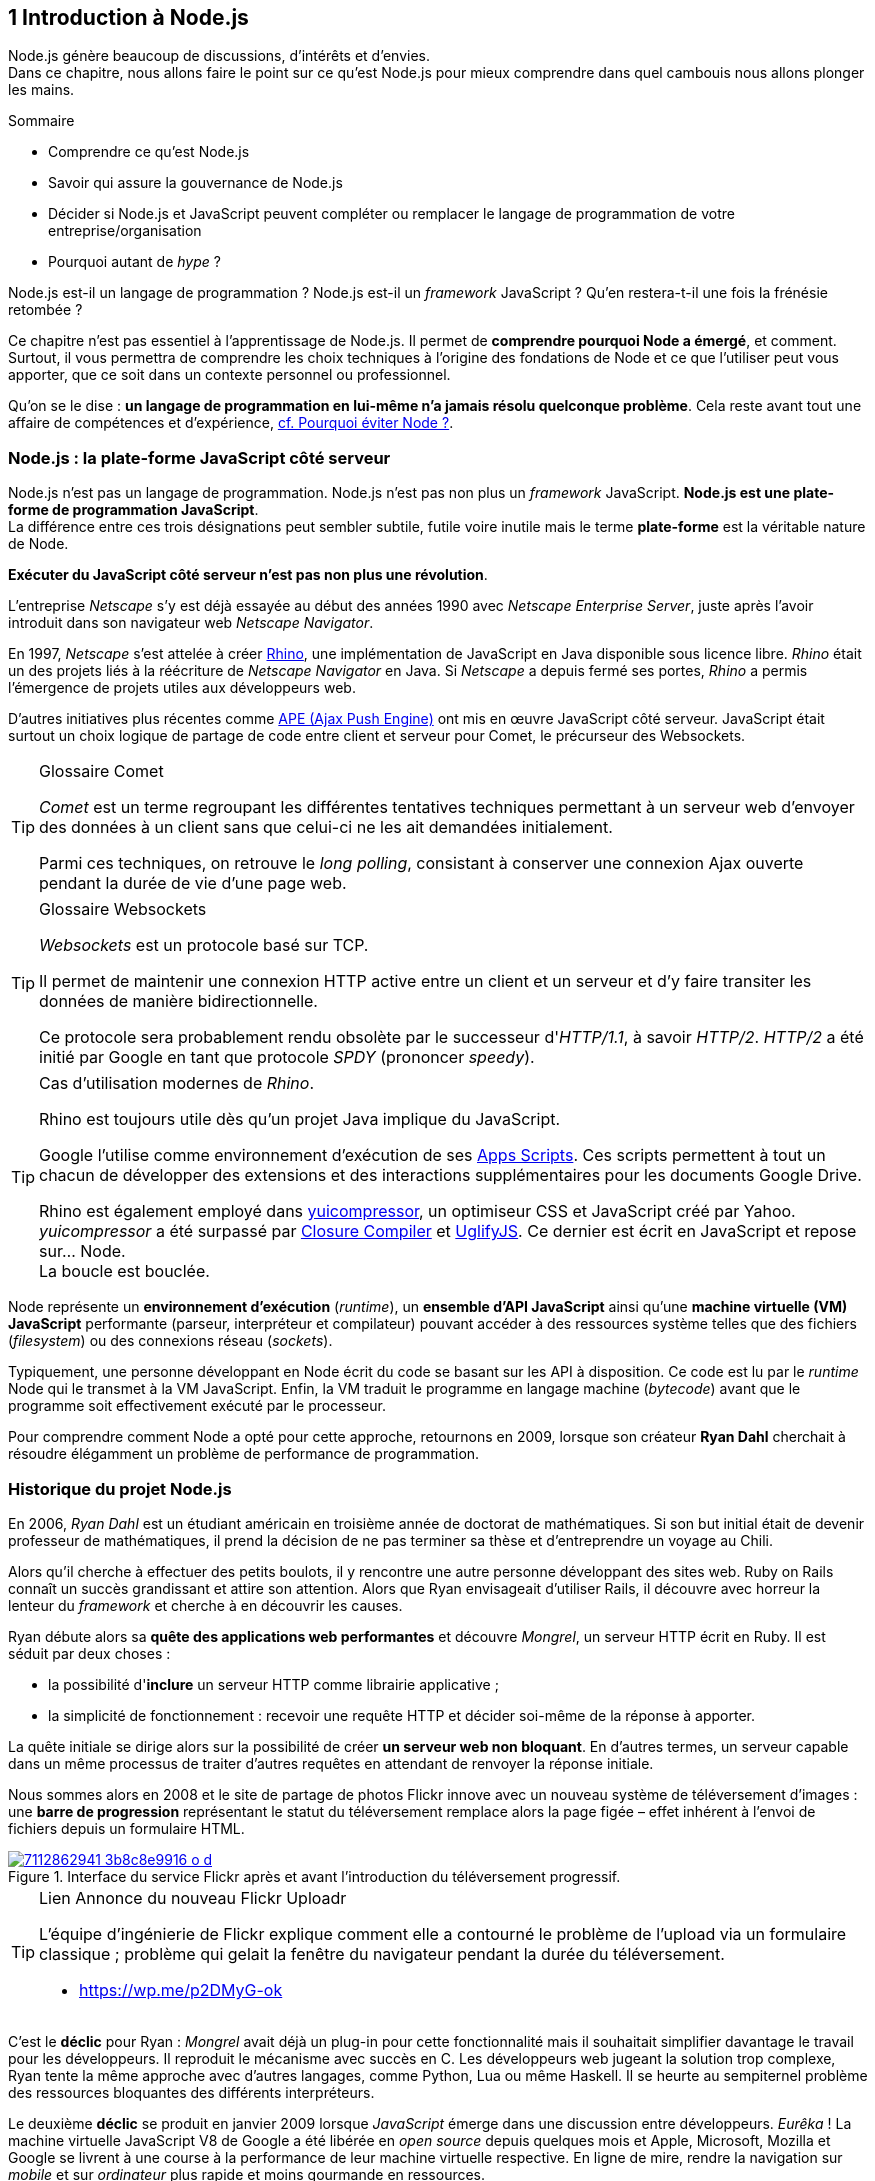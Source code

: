 :nodeCurrentVersion: v6
:revdate: {docdate}
:imagesdir: {indir}
ifdef::env[]
:imagesdir: .
endif::[]

== [ChapitreNumero]#1# Introduction à Node.js

Node.js génère beaucoup de discussions, d'intérêts et d'envies. +
Dans ce chapitre, nous allons faire le point sur ce qu'est Node.js pour mieux comprendre dans quel cambouis nous allons plonger les mains.

====
.Sommaire
- Comprendre ce qu'est Node.js
- Savoir qui assure la gouvernance de Node.js
- Décider si Node.js et JavaScript peuvent compléter ou remplacer le langage de programmation de votre entreprise/organisation
- Pourquoi autant de _hype_ ?
====

Node.js est-il un langage de programmation ?
Node.js est-il un _framework_ JavaScript ?
Qu'en restera-t-il une fois la frénésie retombée ?

Ce chapitre n'est pas essentiel à l'apprentissage de Node.js.
Il permet de *comprendre pourquoi Node a émergé*, et comment.
Surtout, il vous permettra de comprendre les choix techniques à l'origine des fondations de Node et ce que l'utiliser peut vous apporter, que ce soit dans un contexte personnel ou professionnel.

Qu'on se le dise : *un langage de programmation en lui-même n'a jamais résolu quelconque problème*.
Cela reste avant tout une affaire de compétences et d'expérience, <<avoiding-node,cf. Pourquoi éviter Node ?>>.

toc::[]

=== Node.js : la plate-forme JavaScript côté serveur

Node.js n'est pas un langage de programmation. Node.js n'est pas non plus un _framework_ JavaScript. *Node.js est une plate-forme de programmation JavaScript*. +
La différence entre ces trois désignations peut sembler subtile, futile voire inutile mais le terme *plate-forme* est la véritable nature de Node.

*Exécuter du JavaScript côté serveur n'est pas non plus une révolution*.

L'entreprise _Netscape_ s'y est déjà essayée au début des années 1990 avec _Netscape Enterprise Server_, juste après l'avoir introduit dans son navigateur web _Netscape Navigator_.

En 1997, _Netscape_ s'est attelée à créer https://www.mozilla.org/rhino/[Rhino], une implémentation de JavaScript en Java disponible sous licence libre.
_Rhino_ était un des projets liés à la réécriture de _Netscape Navigator_ en Java. Si _Netscape_ a depuis fermé ses portes, _Rhino_ a permis l'émergence de projets utiles aux développeurs web.

D'autres initiatives plus récentes comme http://ape-project.org/[APE (Ajax Push Engine)] ont mis en œuvre JavaScript côté serveur. JavaScript était surtout un choix logique de partage de code entre client et serveur pour Comet, le précurseur des Websockets.

[TIP]
.[RemarquePreTitre]#Glossaire# Comet
====
_Comet_ est un terme regroupant les différentes tentatives techniques permettant à un serveur web d'envoyer des données à un client sans que celui-ci ne les ait demandées initialement.

Parmi ces techniques, on retrouve le _long polling_, consistant à conserver une connexion Ajax ouverte pendant la durée de vie d'une page web.
====

[TIP]
.[RemarquePreTitre]#Glossaire# Websockets
====
_Websockets_ est un protocole basé sur TCP.

Il permet de maintenir une connexion HTTP active entre un client et un serveur et d'y faire transiter les données de manière bidirectionnelle.

Ce protocole sera probablement rendu obsolète par le successeur d'_HTTP/1.1_, à savoir _HTTP/2_.
_HTTP/2_ a été initié par Google en tant que protocole _SPDY_ (prononcer _speedy_).
====

[TIP]
.Cas d'utilisation modernes de _Rhino_.
====
Rhino est toujours utile dès qu'un projet Java implique du JavaScript.

Google l'utilise comme environnement d'exécution de ses https://gsuite-developers.googleblog.com/2012/11/using-open-source-libraries-in-apps.html[Apps Scripts].
Ces scripts permettent à tout un chacun de développer des extensions et des interactions supplémentaires pour les documents Google Drive.

Rhino est également employé dans http://yui.github.io/yuicompressor/[yuicompressor], un optimiseur CSS et JavaScript créé par Yahoo.
_yuicompressor_ a été surpassé par https://developers.google.com/closure/compiler/[Closure Compiler] et https://npmjs.com/uglify-js[UglifyJS].
Ce dernier est écrit en JavaScript et repose sur… Node. +
La boucle est bouclée.
====

Node représente un *environnement d'exécution* (_runtime_), un *ensemble d'API JavaScript* ainsi qu'une *machine virtuelle (VM) JavaScript* performante (parseur, interpréteur et compilateur) pouvant accéder à des ressources système telles que des fichiers (_filesystem_) ou des connexions réseau (_sockets_).

Typiquement, une personne développant en Node écrit du code se basant sur les API à disposition. Ce code est lu par le _runtime_ Node qui le transmet à la VM JavaScript. Enfin, la VM traduit le programme en langage machine (_bytecode_) avant que le programme soit effectivement exécuté par le processeur.

Pour comprendre comment Node a opté pour cette approche, retournons en 2009, lorsque son créateur **Ryan Dahl** cherchait à résoudre élégamment un problème de performance de programmation.

=== Historique du projet Node.js

En 2006, _Ryan Dahl_ est un étudiant américain en troisième année de doctorat de mathématiques.
Si son but initial était de devenir professeur de mathématiques, il prend la décision de ne pas terminer sa thèse et d'entreprendre un voyage au Chili.

Alors qu'il cherche à effectuer des petits boulots, il y rencontre une autre personne développant des sites web.
Ruby on Rails connaît un succès grandissant et attire son attention.
Alors que Ryan envisageait d'utiliser Rails, il découvre avec horreur la lenteur du _framework_ et cherche à en découvrir les causes.

Ryan débute alors sa *quête des applications web performantes* et découvre _Mongrel_, un serveur HTTP écrit en Ruby.
Il est séduit par deux choses :

- la possibilité d'*inclure* un serveur HTTP comme librairie applicative ;
- la simplicité de fonctionnement : recevoir une requête HTTP et décider soi-même de la réponse à apporter.

La quête initiale se dirige alors sur la possibilité de créer *un serveur web non bloquant*.
En d'autres termes, un serveur capable dans un même processus de traiter d'autres requêtes en attendant de renvoyer la réponse initiale.

Nous sommes alors en 2008 et le site de partage de photos Flickr innove avec un nouveau système de téléversement d'images : une *barre de progression* représentant le statut du téléversement remplace alors la page figée – effet  inhérent à l'envoi de fichiers depuis un formulaire HTML.


.Interface du service Flickr après et avant l'introduction du téléversement progressif.
image::images/7112862941_3b8c8e9916_o_d.png[align="center", link="https://www.flickr.com/photos/schill/7112862941/",scaledwidth="85%"]

[TIP]
.[RemarquePreTitre]#Lien# Annonce du nouveau Flickr Uploadr
====
L'équipe d'ingénierie de Flickr explique comment elle a contourné le problème de l'upload via un formulaire classique ; problème qui gelait la fenêtre du navigateur pendant la durée du téléversement.

- https://wp.me/p2DMyG-ok
====

C'est le *déclic* pour Ryan : _Mongrel_ avait déjà un plug-in pour cette fonctionnalité mais il souhaitait simplifier davantage le travail pour les développeurs.
Il reproduit le mécanisme avec succès en C.
Les développeurs web jugeant la solution trop complexe, Ryan tente la même approche avec d'autres langages, comme Python, Lua ou même Haskell.
Il se heurte au sempiternel problème des ressources bloquantes des différents interpréteurs.

Le deuxième *déclic* se produit en janvier 2009 lorsque _JavaScript_ émerge dans une discussion entre développeurs.
_Eurêka_ !
La machine virtuelle JavaScript V8 de Google a été libérée en _open source_ depuis quelques mois et Apple, Microsoft, Mozilla et Google se livrent à une course à la performance de leur machine virtuelle respective.
En ligne de mire, rendre la navigation sur _mobile_ et sur _ordinateur_ plus rapide et moins gourmande en ressources.

Ryan admet que JavaScript dispose des caractéristiques idéales même s'il n'est pas un adepte du langage : fonctions anonymes, _closures_ et l'_event loop_ (dans le DOM en tous cas).
Il manque juste aux machines virtuelles JavaScript la capacité d'accéder à des _sockets_, au système de fichiers et à d'autres fonctions système.

Ryan quitte alors son travail, s'inspire de ses travaux de modules non bloquants pour Nginx et s'affaire pendant six mois à marier JavaScript, V8 et l'environnement du système d'exploitation.
De ces efforts nait Node.js. +
Il effectue une démonstration de link:https://gist.github.com/ry/a3d0bbbff196af633995[serveur IRC écrit en 400 lignes de JavaScript] lors de la link:https://www.youtube.com/watch?v=ztspvPYybIY[conférence JSConf.eu 2009] suscite l'enthousiasme et attire l'attention.

L'entreprise américaine _Joyent_ l'embauche à plein temps pour continuer le développement de Node.
Ils pressentent que la plate-forme Node répond à leurs projets de _datacenter_ et d'hébergement.

*Node et sa communauté sont nés* et ont continué à prospérer depuis lors.
Pour une simple affaire de _barre de progression_ et une obsession de _perception de rapidité_.

[TIP]
.[RemarquePreTitre]#Vidéo# _History of Node.js_
====
La vidéo suivante est une vidéoconférence donnée par Ryan Dahl, le créateur de Node, au cours de l'année 2011.
C'est la première fois qu'il intervient pour expliquer son parcours et la genèse du projet.

Peut-être un élément qui figurera dans les livres d'histoire !

- [URL]#https://www.youtube.com/watch?v=SAc0vQCC6UQ#
====

=== Les raisons du succès

En 2009, la tension et l'attention autour de JavaScript sont énormes.
La mode du tout _Ajax_ et des _mashups_ s'est estompée mais une chose en est ressortie : JavaScript n'a plus à rougir ni à être relégué au rang de sous-langage.
Les initiatives JSLint, CommonJS et les _good parts_ de Douglas Crockford sont pour beaucoup dans la création de code élégant.

D'un autre côté, les entreprises développant des navigateurs web se livrent à une féroce compétition d'optimisation.
Google, Mozilla et Apple ont en effet besoin de navigateurs rapides pour améliorer leurs parts de marché sur les ordinateurs mais aussi les téléphones et tablettes.
On peut considérer que JavaScript est à cette époque le langage de programmation bénéficiant du plus grand investissement financier et humain en R&D.

La communauté JavaScript accueille avec ferveur Node lors de la conférence JSConf Europe en 2009.
Elle contribue à son amélioration et à la création d'un écosystème de modules réutilisables.

Il faudra attendre la création du registre _npm_ au tout début 2010 pour faciliter encore plus l'installation et le partage des modules Node autour du globe.
Dès lors, un simple `npm install node-playground` suffit pour inclure le module `node-playground` à son propre projet.
Partager un module est tout aussi simple puisqu'un simple `npm publish` le rend disponible à tous en un instant.

npm devient une telle pierre angulaire qu'il est inclus par défaut dans l'installation de Node à partir de novembre 2011, lors de la publication de Node 0.6.3.
La communauté Node et ses contributeurs ont fait le reste du travail en fournissant un écosystème de modules riche et varié : frameworks, templating, drivers de bases de données, serveurs HTTP, serveurs Websockets, préprocesseurs CSS, CoffeeScript, parseurs, proxy, serveurs de log, librairies de tests, langages de _templating_, etc.

Malgré ses défauts de jeunesse, Node réussit également le tour de force de la performance : la recette de l'accès non bloquant aux ressources aurait-elle fonctionné ?
À en croire les personnes ayant migré vers Node pour ces raisons, la réponse est *oui*.

=== Pourquoi choisir Node.js ?

Il y a plusieurs raisons d'utiliser Node, en complément ou remplacement d'un langage existant.
Il est préférable que cela soit avant tout une *volonté ou une curiosité et que cela se fasse en considérant la plate-forme Node pour ce qu'elle est* et non pour ce que vous voudriez qu'elle soit.

Si l'on tient compte des raisons historiques de la création de Node, il est évident que Node est tout désigné dès lors que l'on parle d'*applications à nombreuses actions concurrentes*. +
Autrement dit, dès que plusieurs requêtes impliquent des accès réseau, aux fichiers ou au système.

Grâce aux _streams_, Node est également un excellent choix pour *travailler et transformer de gros flux de données* en utilisant peu de mémoire. +
Cela concerne aussi bien la lecture de fichiers CSV, JSON ou XML de plusieurs giga-octets ou la lecture en continu de l'API Twitter ou Facebook.

La compatibilité de Node avec les modules CommonJS incite à concevoir de multiples modules respectant le _principe de responsabilité unique_. +
Node encourage ainsi à créer de *multiples applications autonomes et modulaires au lieu d'une seule application monolithique*.

Avec Grunt et Gulp, les développeurs verront dans Node leur *compagnon idéal pour compiler, générer, assembler et minifier* leurs différents fichiers. +
Le bénéfice évident est le partage du même outillage CSS, JavaScript et HTML entre développeurs, par projet.
Finies les ambiguïtés… et place à l'automatisation !

Conséquence directe du point précédent, Node peut se révéler être une opportunité pour *unifier vos équipes de développement _frontend_ et _backend_*. +
Node devient un langage commun entre les individus.
Ils peuvent se focaliser sur des fonctionnalités indistinctement de leur périmètre, qu'il s'agisse du navigateur, du serveur ou d'une API.

Enfin, Node est un *environnement adapté à l'apprentissage et l'amélioration des connaissances en JavaScript*. +
Vous disposez de la maîtrise de la version de Node, des modules employés et n'avez pas à vous soucier de quelconque compatibilité de version de JavaScript.

[[avoiding-node]]
=== Pourquoi éviter Node.js ?

S'il y a des raisons d'utiliser ou d'adopter Node, l'inverse est également vrai.
Il faut toutefois noter que la majorité des raisons sont liées à une _culture_ et des _compétences_ déjà en place dans un environnement donné.

Ce serait d'ailleurs la première et principale raison de ne pas utiliser Node ; si votre équipe dispose déjà de fortes compétences, d'habitudes et d'aisance dans un autre langage. +
Il n'y a pas de raison d'utiliser Node *si vous parvenez à un résultat similaire avec des performances comparables*.

L'*offre logicielle est également à prendre en compte* : CMS, systèmes e-commerce ou autre application prête à l'emploi que la communauté Node n'offrirait pas. +
En {revisionYear}, on dénombrait encore peu d'applications de ce genre et pour cause : la mode est aux modules à assembler soi-même.

Un facteur important et souvent oublié est *l'acceptation et la compréhension de l'utilisation de Node* par une ou plusieurs équipes.
Il est alors plus intéressant de comprendre les raisons d'un blocage que de forcer ou d'imposer Node. +
Cela peut être simple : balayer des idées reçues, animer un atelier technique ou inviter un expert pour répondre aux questions, interrogations et utilité d'un tel changement.

Node n'est pas forcément une solution adaptée si *vos besoins de performance dépassent les capacités de Node*. Certains cas de très haute performance nécessitent d'être au plus près du système ou utilisent fortement le CPU. +
Un langage comme C sera certainement davantage approprié.
Toutefois des solutions comme `node-gyp` vous offrent un accès bas niveau aux éléments internes de la plate-forme Node.

Node ne vous aidera probablement pas si vous cherchez à *réaliser des choses qui seraient compliquées de par la nature même de JavaScript*, par exemple des opérations mathématiques de très haute précision. +
ECMAScript suit le standard IEEE 754 pour la représentation des nombres à virgule flottante — de même que C#, Ruby et Java, entre autres.
Vous pouvez toutefois pallier ce problème via l'utilisation des `Buffer` ou des _Typed Array_ (_Int32_, _UInt32_ etc.).
Les module `bignumber.js` et `bignum` reposent sur ces mécanismes tout en vous facilitant le travail.

Enfin si vous croyez que Node va *résoudre des problèmes de compétences en développement* ou résoudre _de facto_ une erreur de conception logicielle, c'est bien évidemment une erreur.

=== Écosystème

Un certain nombre d'acteurs gravitent autour de Node.
Le modèle qui en émerge est assez unique : la majorité des développements initiaux était financée par *Joyent* suite à l'embauche de Ryan Dahl.

L'écosystème contribuant au développement de la plate-forme a évolué d'un faible nombre d'entreprises privées vers une fondation non-commerciale impliquant plusieurs dizaines d'individus, la plupart financés par leur employeur.

En 2015, après avoir traversé des périodes incertaines, l'avenir de Node est au beau fixe avec plus de 300 contributeurs à la plateforme et plus de 190 000 paquets publics hébergés par le registre _npm_.

[[joyent]]
==== Joyent

Joyent est une entreprise américaine fondée en 2004.
Elle proposait à l'origine des services de collaborations en ligne : documents, calendriers, e-mails, etc.

Elle se lance sur le marché de l'hébergement fin 2005 par le biais d'une acquisition-fusion.
Parmi ses clients, on peut dénombrer le site de Ruby on Rails (société Basecamp), WordPress.com (société Automattic) ou encore l'historique site _A List Apart_.

Depuis 2009, Joyent s'est orientée et spécialisée dans les infrastructures et plate-formes à la demande et à haute performance.
Elle se spécialise dans les solutions dites temps réel pour les réseaux sociaux, applications mobiles et compagnies de jeux vidéo en ligne.

En avril 2011, Joyent enregistre _Node.js_ et son logo en tant que marque déposée.

En février 2015, Joyent transfère la gestion de Node à la <<node-foundation,Node.js Foundation>>.

[TIP]
.[RemarquePreTitre]#Lien# Annonce du dépôt de marque
====
Ryan Dahl, alors développeur actif de Node, annonce le dépôt de marque par l'entreprise Joyent sur le blog officiel du projet Node.

- https://nodejs.org/en/blog/uncategorized/trademark/
====

anchor:node-foundation[]

[[node-foundation]]
==== Node.js Foundation

La _Node.js Foundation_ est l'organe de gouvernance officiel du projet Node depuis juin 2015.
Il s'agit d'une organisation à but non lucratif faisant partie elle-même de la link:http://collabprojects.linuxfoundation.org/[Linux Foundation], au même titre que des projets comme _Open Container_, _Let's Encrypt_ ou _Xen_.

La gouvernance de la fondation est effectuée par un comité de direction technique, constituée de membres ayant prouvé une expertise technique dans le _design_ de Node et de sa communauté.

La tâche première de la fondation a été d'opérer la fusion entre la base de code de _Node_ et d'<<iojs,io.js>>, Node v4.0.0, en septembre 2015.

La société _Joyent_ reste propriétaire de la marque _Node.js_ et de son logo.

==== npm

_npm_ est une dénomination qui abrite plusieurs concepts.

_npm_ est originellement un module Node créé par Isaacs Schlueter.
Ce module permet d'installer des modules tiers et de les lier sous forme d'un arbre de dépendances.
Il est l’équivalent de https://rubygems.org/[rubygems.org] pour Ruby, de http://www.cpan.org/[cpan.org] pour Perl ou encore de https://pypi.python.org/pypi[pypi.python.org] pour Python.

Nous reviendrons plus en détail sur son utilisation dans le <<../chapter-02/index.adoc,chapitre 2 _Utiliser des modules tiers_>> de cet ouvrage.

_npm_ peut également désigner le _registre_ principal qui héberge les modules des communautés Node : [URL]#https://www.npmjs.com/#.

[TIP]
.[RemarquePreTitre]#Lien# Annonce de l’inclusion de _npm_ dans Node
====
_npm_ est installé par défaut avec Node depuis la version 0.6.3, sortie en novembre 2011.
Auparavant, il fallait installer le module _npm_ séparément.

- https://nodejs.org/en/blog/release/v0.6.3/
====

[[npm-inc]]
==== npm, Inc.

Isaacs Schlueter a été embauché par Joyent en septembre 2010 et a succédé à Ryan Dahl dans la gestion du projet Node de janvier 2012 jusqu’à janvier 2014.

_npm, Inc_ est une entreprise privée américaine fondée en janvier 2014 par Isaacs Schlueter, directement après son départ de Joyent. Le but de _npm, Inc_ est fournir des solutions professionnelles basées sur _npm_ tout en soutenant l’effort open source et les coûts d’infrastructure du registre _npm_.

Elle lève 2,6 millions de dollars en février 2014 pour élaborer une nouvelle architecture du registre _npm_ ainsi que pour mettre en place une stratégie commerciale, notamment les modules privés.

La société _npm, Inc_ détient la marque _npm_, _npm, Inc_ et le _logo npm_.

[[iojs]]
==== io.js

_io.js_ est un _fork_ de Node initié par la communauté Node en réaction à la main-mise de Joyent sur le développement et la communication erratique de la plate-forme.

Les objectifs initiaux du projet _io.js_ sont doubles :

- offrir à la communauté Node une gestion de la plate-forme transparente, inclusive et ouverte ;
- fournir une plate-forme technique plus moderne, une version de v8 plus récente ainsi qu'une intégration rapide des nouvelles fonctionnalités ECMAScript.

Les efforts du projet et de sa communauté ont abouti à la création de la <<node-foundation,Node.js Foundation>> et du <<governance,Node.js Advisory Board>>, respectivement l'organe de gestion du projet et le groupe d'individus en charge de la gestion du projet Node.

Le projet _io.js_ continue sur la même lancée mais contribue désormais directement à la base de code de Node au lieu du _fork_ initial.

==== Nodejitsu

_Nodejitsu_ est une entreprise privée américaine fondée en 2010.
Elle vise à fournir des solutions professionnelles autour de Node en tant que _Platform as a Service_ (_PaaS_) ainsi qu'avec des dépôts _npm_ privés. +
Son activité en fait un concurrent direct de <<joyent,Joyent>> et de <<npm-inc,npm, Inc.>>.

_Nodejitsu_ démontre un investissement fort dans la communauté Node en contribuant à plusieurs centaines de modules et en prenant en charge l'hébergement du registre _npm_ de 2010 jusqu'en décembre 2013.

En 2013, _Nodejitsu_ lance l'initiative _#scalenpm_ visant à collecter des fonds pour améliorer la performance et la stabilité du registre https://www.npmjs.com/[npmjs.com]. +
Elle attise les tensions avec la compagnie _npm, Inc._ en tentant de lui couper l'herbe sous le pied, sans succès.

En février 2015, la compagnie de vente de noms de domaine et d'hébergement _GoDaddy_ rachète _Nodejitsu_, absorbe son équipe et met fin à ses activités commerciales.

[TIP]
.[RemarquePreTitre]#Lien# La controverse _#scalenpm_
====
L'initiative _#scalenpm_ a réuni quelques 326 000 $ auprès d'entreprises privées et de la communauté Node.

Son effort se poursuit dans le but de fournir une meilleure instrumentation et une architecture résistant à la montée en puissance de l'utilisation des modules _npm_.

Cette initiative a suscité une controverse dans la mesure où l’opération s’est déroulée lors de la naissance de _npm, Inc_ et du dépôt de marque associé… mais sans entente apparente entre les deux parties.

- https://scalenpm.nodejitsu.com/
====

==== Node Security Project

Le _Node Security Project_ est un projet à but non lucratif soutenu par la société américaine _&yet_.
Il a été initié au début de l'année 2013.

Son but est triple :

1. auditer la sécurité de tous les modules npm ;
2. communiquer les failles auprès des auteurs de modules ;
3. permettre à quiconque de savoir si un module donné dépend de module vulnérable.

Le projet met un point d'honneur à impliquer la communauté Node dans la gestion de la sécurité.
Cela concerne aussi bien la déclaration des vulnérabilités que leur résolution ou l'éducation des développeurs à la sécurité.

[TIP]
.[RemarquePreTitre]#Module npm# retire.js
====
_retire.js_ est un module npm permettant de scanner soi-même des vulnérabilités connues dans le code JavaScript de son choix.
Il fonctionne aussi bien pour du JavaScript interprété par un navigateur web que dans Node.

- https://npmjs.com/retire
====

[[governance]]
==== Qui gère Node.js ?

Joyent est une entreprise privée qui a été responsable de Node depuis l'embauche de son créateur — Ryan Dahl —.
Cette gérance privée du projet open source a régulièrement fait grincer des dents, notamment en entretenant un climat d'incertitude sur la pérennité à long terme de la plate-forme.

Certaines voix se sont élevées pour critiquer l'absence d'une organisation ouverte, commercialement neutre et ouverte aux contributeurs externes. +
C'est ce qui a poussé <<iojs,io.js>> a créer un _fork_ de Node, entre autres.

Si bien que depuis juin 2015, la gérance du projet est garantie par un organisme commercialement neutre, la <<node-foundation,Node.js Foundation>>.

L'écosystème de modules _npm_ est quant à lui hébergé sur _npmjs.com_.
Il sont gratuitement mis à disposition et chaque module est soumis à sa propre licence open source (MIT, Apache 2 etc.).

On distingue deux communautés fortes au sein de Node :

- les *contributeurs Node* — essentiellement des *développeurs C++* ;
- les *contributeurs de _modules npm_* — essentiellement des *développeurs JavaScript*.

Intéressons-nous maintenant à l'architecture technique de la plate-forme Node.

=== Architecture technique

Le terme _plate-forme_ prend tout son sens lorsque l'on se penche sur l'architecture de Node.

Si on devait la résumer en une phrase : *Node est une API JavaScript pour manipuler des ressources système*.

L'architecture se décompose en plusieurs couches, partant du plus haut niveau (exposées au développeur) et allant jusqu'au plus bas niveau (exposées au système d'exploitation) :

1. API Node
2. Interpréteur Node
3. Machine Virtuelle V8
4. _libuv_
5. Système d'exploitation

.Via https://twitter.com/busyrich/status/496344440559378432
image::images/event-loop.svg[align="center", link="https://twitter.com/busyrich/status/496344440559378432",scaledwidth="85%"]

==== API Node

L'API Node correspond à des _modules CommonJS_ écrits en JavaScript (voir ci-après) : client et serveur TCP, accès au système de fichiers, lecture de DNS, streams, buffers etc.

Le but de cette API est d'adresser les manipulations les plus répétitives et pénibles pour les développeurs.
Vous avez déjà cherché à implémenter un client HTTP de zéro ?
Node vous affranchit de cette contrainte en prenant à sa charge ce difficile labeur (car oui, écrire un client HTTP n'est pas une sinécure !).

Ces modules natifs sont relativement bas niveau.
Ils servent de base à la création d'autres modules plus faciles d'accès et partagés dans le registre npm.

[source,javascript]
.api.js
----
var fs = require('fs');
----

Dans cet exemple, la fonction `require` charge l'API d'accès au système de fichier contenue dans le module `fs`.

Le module CommonJS `fs` expose des fonctions ouvrant l'accès au système de fichier du système d'exploitation sur lequel est exécuté le code.

Ce code trivial en apparence masque en réalité des milliers de lignes de code écrites en JavaScript et C++.

==== Modules CommonJS

Le projet _CommonJS_ débute en janvier 2009.

Pour les membres fondateurs, il était devenu évident que JavaScript allait évoluer dans d'autres environnements que les seuls navigateurs web.
Il fallait donc trouver un moyen de rendre le code interopérable sur les différentes plates-formes. +
Les spécifications les plus notables sont _Console_ et _Module_.

La spécification _Module_ définit entre autres :

- la syntaxe de déclaration d'un module ;
- le procédé de chargement d'un module ;
- l'algorithme de résolution d'un module au sein d'un arbre de dépendance.

L'exemple suivant illustre avec du code ce qu'est un module CommonJS.

[source,javascript]
.increment-module.js
----
var privateValue = 0;

module.exports = function incrementValue(){
  privateValue++;

  return privateValue;
};
----

La spécification _Module_ de CommonJS fait usage de la portée lexicale (_lexical scope_) pour isoler ce qui appartient au module (la variable `privateValue`) et ce qu'il expose (une fonction incrémentant et retournant la variable privée).

[source,javascript]
----
var increment = require('./increment-module.js');

increment();    // <1>
increment();    // <2>
----
<1> retourne `1`
<2> retourne `2`

Le fonctionnement technique des modules est décrit plus en détail dans le <<../chapter-02/index.adoc#,Chapitre 2 : Premiers pas avec Node>>.

L'essentiel est d'en retenir que Node se base sur ce mécanisme de chargement de module.
*Ces modules sont une des forces principales de Node*.

[TIP]
.[RemarquePreTitre]#Lien# Site officiel CommonJS
====
Le site officiel de CommonJS documente différentes spécifications vouées à promouvoir l'interopérabilité et la réutilisabilité de JavaScript sur divers environnement d'exécution.

- http://www.commonjs.org/
====

==== Interpréteur Node

L'interpréteur Node est un programme écrit en C++.

L'interpréteur crée un environnement d'exécution, initialise la boucle événementielle (_Event Loop_, voir ci-après), lit le code JavaScript, crée l'arbre de dépendance des modules puis demande à exécuter le tout. +
Il considère l'exécution terminée lorsque la boucle événementielle n'a plus d'instructions à traiter, ni maintenant ni dans le futur.

L'interpréteur s'arrêtera prématurément si une erreur se déclare et que cette dite erreur n'est pas prise en charge par le programme.

[source,javascript]
.print-date.js
----
var now = new Date();
console.log(now.toString());
----

----
node print-date.js // <1>
----
<1> Affiche `Fri Apr 04 2014 20:26:46 GMT+0100 (BST)`.

Dans cet exemple, l'interpréteur Node lit le contenu du fichier `print-date.js`, exécute les deux instructions et s'arrête dès que les deux instructions sont terminées.

La compilation du code est effectuée par la machine virtuelle V8. +
La liaison avec le shell système est effectuée par _libuv_.

[CAUTION]
====
J'ai pas dit de bêtises ci-dessus ?
====

[TIP]
.[RemarquePreTitre]#Lien# Code Source de Node
====
Le code source de Node est disponible sur GitHub.
Le parcourir permet de mieux comprendre la magie de son fonctionnement… ou d'avoir subitement mal à la tête !

- https://github.com/nodejs/node
====

==== Machine Virtuelle V8

La machine virtuelle V8 est un compilateur JavaScript focalisé sur les performances et la sécurité.
V8 a été créé par Google pour interpréter JavaScript dans son navigateur web Chrome.

Node utilise également V8 pour les mêmes raisons : parser, compiler et exécuter JavaScript.
Le résultat de la compilation est retourné sous forme de fonctions et de ressources C++ manipulées par l'interpréteur Node.

Par ricochet, les progrès de V8 impactent directement Node.
Cela concerne aussi bien la prise en charge des nouveautés d'ECMAScript (version 6, version 7) mais aussi des options et fonctionnalités expérimentales activables à la demande.

[TIP]
.[RemarquePreTitre]#Lien# Google V8
====
Google propose une documentation en ligne du projet V8.
Cette documentation est accompagnée d'un guide pour intégrer V8 dans d'autres programmes C++.

- https://developers.google.com/v8/
====

==== libuv

_libuv_ est une librairie C++ focalisée sur l'accès aux ressources système de manière non bloquante.

Cette librairie est compatible avec de nombreux systèmes d'exploitation comme Windows, Linux ou encore FreeBSD. +
D'autres logiciels sont basés sur _libuv_ mais Node est la première plate-forme à en avoir fait l'usage… et pour cause, _libuv_ a été créée pour les besoins propres de Node.

_libuv_ implémente notamment la fameuse boucle événementielle (_Event Loop_, voir ci-après), la file de priorité (_priority queue_), délègue les accès réseaux au système d'exploitation et expose la plupart des fonctions UNIX nécessaires à la manipulation de fichiers et d'autres actions bas niveau.

*La performance de Node réside clairement dans _libuv_*.
JavaScript n'y est pour rien, si ce n'est à travers la puissance de la machine virtuelle V8.

[TIP]
.[RemarquePreTitre]#Lien# Code source de _libuv_
====
Le code source de _libuv_ est disponible sur GitHub. Le parcourir permet de mieux comprendre les adaptations à chaque système d'exploitation, par exemple.

- https://github.com/libuv/libuv
====

==== Boucle événementielle

La boucle événementielle (_Event Loop_) est un mécanisme d'exécution des tâches apporté par _libuv_ et déléguée au système d'exploitation.
Elle s'inspire très fortement du modèle de boucle événementielle telle qu'implémentée dans les navigateurs web.

C'est grâce à ce mécanisme que l'exécution d'une fonction peut être reportée à plus tard.
C'est la fameuse _exécution asynchrone_.

[CAUTION]
====
Ajouter un graph explicatif pour l'aspect "boucle".
====

[source,javascript]
.timeout.js
----
var referenceTime = process.hrtime();   // <1>
var printT = function(){                // <2>
  console.log(process.hrtime(referenceTime)[0]);
};

printT();                               // <3>
setTimeout(printT, 1000);               // <4>
----
<1> Initialise un temps de référence.
<2> Fonction affichant le nombre de secondes de différence avec le temps de référence à chaque invocation.
<3> Affiche `0`.
<4> Affiche `1`, car exécutée _une seconde_ (_1000 millisecondes_) plus tard.

Dans ce précédent exemple, le code est interprété séquentiellement comme suit.

1. Assignation de la variable `referenceTime`.
2. Invocation de la fonction `printT` (retournant `0`).
3. Invocation de la fonction `console.log`.
4. Invocation de la fonction `setTimeout` : il s'agit d'un contrat avec la boucle événementielle d'exécuter `printT` dans 1 000 millisecondes.
5. La boucle événementielle continue de tourner car il y a une tâche à traiter.
6. Après avoir tournée pendant 1 000 millisecondes, la boucle dépile une instruction programmée pour cet instant.
7. Invocation de la fonction `printT` (retournant `1`).
8. La file de priorité est vide, Node demande au système d'exploitation d'arrêter son processus.

[TIP]
.[RemarquePreTitre]#Outil# Visualiser la boucle
====
_Loupe_ est un visualisateur de boucle évènementielle.
Écrivez du code et il animera visuellement l'orchestration de la pile d'appels, les appels aux API du navigateur ainsi que la pile de callbacks.

- [URL]#http://latentflip.com/loupe/#
- [URL]#https://github.com/latentflip/loupe#
====

Alors pourquoi dit-on que _libuv_ est non bloquant ?
L'acquisition d'une ressource système renvoie un descripteur qui est stocké dans une pile d'exécution dédiée tandis que le processus principal poursuit son propre traitement. +
La pile d'exécution est vérifiée à chaque itération de la boucle — à chaque _Tick_.
_libuv_ libère la ressource lorsqu'elle est résolue et le signale au processus principal via un _callback_.

En clair, au lieu de bloquer l'exécution de l'instruction suivante, la boucle événementielle reporte la vérification à plus tard et se saisit de l'instruction suivante.
Et ainsi de suite.

On dit également que Node est _single threaded_ car il n'y a qu'une seule boucle par processus Node ; processus rattaché à un seul cœur de processeur (_CPU core_). +
Il faut donc lancer d'autres processus Node sur d'autres cœurs pour être capable de traiter davantage de données à la fois.
Plusieurs processus Node sur le même cœur se partagent une puissance de calcul finie.

[TIP]
.[RemarquePreTitre]#Trivia# JavaScript n'est pas événementiel
====
Contrairement à la croyance populaire, *JavaScript n'a pas de gestion native des événements*.

Ce que propose nativement JavaScript, c'est la facilité de créer des fonctions et d'encapsuler des contextes via le mécanisme de clôture (_closure_).
C'est tout.

Tout ce qui est dit _asynchrone_ et _événementiel_ a en réalité rapport à la boucle événementielle et à sa gestion des tâches.

Ceci reste valide tant que la boucle événementielle n'est pas implémentée nativement dans ECMAScript, vraisemblablement dans la version 7 ou 8 du langage.
====


=== Philosophie de développement

Node a connu une forte croissance entre 2012 et 2014.
Cela concerne aussi bien le nombre de modules publiés sur le registre npm que le nombre de contributeurs.
C'est sans compter le nombre d'articles faisant l'éloge de la plate-forme et les annonces de migration vers Node.

Il n'aura fallu que deux ans pour que Node devienne vraiment stable et utilisable en production.

Essayons de comprendre pourquoi.

==== Versioning sémantique

Le versioning sémantique explicite deux choses importantes :

- le principe de numérotation de version ;
- les motifs de numérotation afin de spécifier des plages de dépendance strictes ou souples.

Un numéro de version doit respecter la forme `MAJEUR.MINEUR.CORRECTIF`.
Ainsi, si on considère le numéro de version `0.0.3` :

- `0.0.4` est une version corrigeant un défaut ;
- `0.1.0` est une version ajoutant ou modifiant des fonctionnalités mais ne cassant pas la compatibilité descendante ;
- `1.0.0` est une version cassant la compatibilité descendante.

Ce mécanisme relativement simple associé à la gestion de dépendances du programme `npm` renforce la stabilité des mises à jour.

Nous verrons ultérieurement comment _effectivement_ gérer des dépendances _npm_ au sein d'un projet.

[TIP]
.[RemarquePreTitre]#Lien# SemVer
=====
La spécification _semver_ est disponible sous forme textuelle mais également en tant que module npm.

- http://semver.org/lang/fr/
- https://npmjs.com/semver
=====

==== Node et son API

La vitesse et la croissance sont des facteurs propices à l'immaturité et à l'instabilité.

Le développement de la plate-forme Node prend en compte ces facteurs afin de *sortir au mieux une version majeure par année*.
Des versions intermédiaires sont publiées pour corriger des bugs, maintenir la sécurité et inclure des fonctionnalités compatibles avec les projets existants.

Depuis la version 4.0 de Node, des versions dites LTS (_Long Term Support_) sont créées tous les douze mois, contribuées pendant dix-huit mois et maintenues pendant douze mois. +
Ceci garantit une plate-forme et un ensemble de fonctionnalités stables de manière prédictible, à la fois pour les projets reposant sur Node mais aussi pour l'écosystème de contributeurs de modules _npm_.

Node suit la convention <<semver,SemVer>> depuis la version 4.0.
Précédemment, elle opérait selon le modèle de numérotation de version pair/impair :

- les versions `0.8.x`, `0.10.x`, `0.12.x` représentaient les évolutions stables de Node ;
- les versions `0.7.x`, `0.9.x`, `0.11.x` représentaient les branches de développement.

Ainsi, la version `0.9.12` est devenue la version `0.10.0` une fois jugée suffisamment stable et aboutie.

Sur le plan interne, Node indique un indice de stabilité pour chacune de ses API publiques selon une échelle discrète graduée de 0 à 5 :

- 0 : le module est *déprécié* et ne devrait être utilisé qu'en toute connaissance de cause ;
- 1 : le module est *expérimental*, instable et nécessite des retours utilisateur ;
- 2 : le module est *instable* et nécessite davantage de tests grandeur nature avant d'être considéré comme stable ;
- 3 : le module est *stable* mais peut être sujet à des changements mineurs d'API ;
- 4 : le module est *gelé*, son API ne devrait plus du tout changer ;
- 5 : le module est *verrouillé*, son code interne ne changera plus.

Ce mécanisme aide au choix des composants pour bâtir des applications robustes ainsi qu'une estimation de l'effort de maintenance en cas de changement majeur à venir.

[TIP]
.[RemarquePreTitre]#Lien# Documentation de l'API Node
====
La documentation de l'API Node est disponible au format HTML sur le site officiel du projet.

- https://nodejs.org/api/
====

==== Modules npm

*Node baigne dans la philosophie UNIX* : le mécanisme de modules incite à suivre le principe de responsabilité unique et de séparation des principes.

Cette philosophie encourage la création de petits modules plutôt que de gros monolithes difficilement configurables.

Il est possible de publier des modules dans le registre en se basant sur d'autres modules tiers.
Ils n'ont pas à avoir connaissance de leur statut de dépendance : ils doivent juste être responsables de leur numérotation de version pour éviter les problèmes de compatibilité.

Pour garantir au maximum la stabilité des dépendances, le _versioning sémantique_ aka _SemVer_ a fait son apparition.
Il explicite l'algorithme employé par _npm_ lors du processus d'installation et de mise à jour.

=== Conclusion

TBD.
